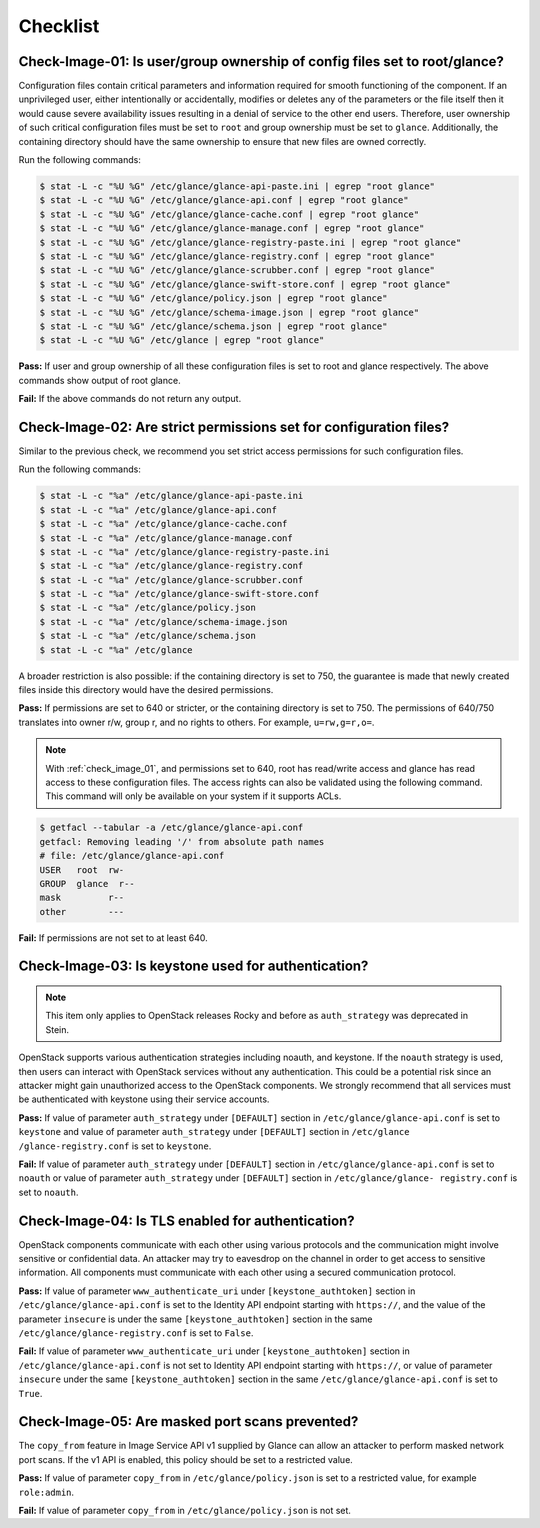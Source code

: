 =========
Checklist
=========

.. _check_image_01:

Check-Image-01: Is user/group ownership of config files set to root/glance?
~~~~~~~~~~~~~~~~~~~~~~~~~~~~~~~~~~~~~~~~~~~~~~~~~~~~~~~~~~~~~~~~~~~~~~~~~~~

Configuration files contain critical parameters and information required for
smooth functioning of the component. If an unprivileged user, either
intentionally or accidentally, modifies or deletes any of the parameters or
the file itself then it would cause severe availability issues resulting in a
denial of service to the other end users. Therefore, user ownership of such
critical configuration files must be set to ``root`` and group ownership
must be set to ``glance``. Additionally, the containing directory should have
the same ownership to ensure that new files are owned correctly.

Run the following commands:

.. code:: console

   $ stat -L -c "%U %G" /etc/glance/glance-api-paste.ini | egrep "root glance"
   $ stat -L -c "%U %G" /etc/glance/glance-api.conf | egrep "root glance"
   $ stat -L -c "%U %G" /etc/glance/glance-cache.conf | egrep "root glance"
   $ stat -L -c "%U %G" /etc/glance/glance-manage.conf | egrep "root glance"
   $ stat -L -c "%U %G" /etc/glance/glance-registry-paste.ini | egrep "root glance"
   $ stat -L -c "%U %G" /etc/glance/glance-registry.conf | egrep "root glance"
   $ stat -L -c "%U %G" /etc/glance/glance-scrubber.conf | egrep "root glance"
   $ stat -L -c "%U %G" /etc/glance/glance-swift-store.conf | egrep "root glance"
   $ stat -L -c "%U %G" /etc/glance/policy.json | egrep "root glance"
   $ stat -L -c "%U %G" /etc/glance/schema-image.json | egrep "root glance"
   $ stat -L -c "%U %G" /etc/glance/schema.json | egrep "root glance"
   $ stat -L -c "%U %G" /etc/glance | egrep "root glance"

**Pass:** If user and group ownership of all these configuration files is set
to root and glance respectively. The above commands show output of root glance.

**Fail:** If the above commands do not return any output.

.. _check_image_02:

Check-Image-02: Are strict permissions set for configuration files?
~~~~~~~~~~~~~~~~~~~~~~~~~~~~~~~~~~~~~~~~~~~~~~~~~~~~~~~~~~~~~~~~~~~

Similar to the previous check, we recommend you set strict access
permissions for such configuration files.

Run the following commands:

.. code:: console

    $ stat -L -c "%a" /etc/glance/glance-api-paste.ini
    $ stat -L -c "%a" /etc/glance/glance-api.conf
    $ stat -L -c "%a" /etc/glance/glance-cache.conf
    $ stat -L -c "%a" /etc/glance/glance-manage.conf
    $ stat -L -c "%a" /etc/glance/glance-registry-paste.ini
    $ stat -L -c "%a" /etc/glance/glance-registry.conf
    $ stat -L -c "%a" /etc/glance/glance-scrubber.conf
    $ stat -L -c "%a" /etc/glance/glance-swift-store.conf
    $ stat -L -c "%a" /etc/glance/policy.json
    $ stat -L -c "%a" /etc/glance/schema-image.json
    $ stat -L -c "%a" /etc/glance/schema.json
    $ stat -L -c "%a" /etc/glance

A broader restriction is also possible: if the containing directory is set
to 750, the guarantee is made that newly created files inside this directory
would have the desired permissions.

**Pass:** If permissions are set to 640 or stricter, or the containing
directory is set to 750. The permissions of 640/750 translates into owner r/w,
group r, and no rights to others. For example, ``u=rw,g=r,o=``.

.. note::

   With :ref:`check_image_01`, and permissions set to 640, root has
   read/write access and glance has read access to these configuration files. The
   access rights can also be validated using the following command. This command
   will only be available on your system if it supports ACLs.

.. code:: console

    $ getfacl --tabular -a /etc/glance/glance-api.conf
    getfacl: Removing leading '/' from absolute path names
    # file: /etc/glance/glance-api.conf
    USER   root  rw-
    GROUP  glance  r--
    mask         r--
    other        ---

**Fail:** If permissions are not set to at least 640.

.. _check_image_03:

Check-Image-03: Is keystone used for authentication?
~~~~~~~~~~~~~~~~~~~~~~~~~~~~~~~~~~~~~~~~~~~~~~~~~~~~

.. note:: This item only applies to OpenStack releases Rocky and before as
    ``auth_strategy`` was deprecated in Stein.



OpenStack supports various authentication strategies including noauth, and
keystone. If the ``noauth`` strategy is used, then users can interact with
OpenStack services without any authentication. This could be a potential
risk since an attacker might gain unauthorized access to the OpenStack
components. We strongly recommend that all services must be authenticated
with keystone using their service accounts.

**Pass:** If value of parameter ``auth_strategy`` under ``[DEFAULT]`` section
in ``/etc/glance/glance-api.conf`` is set to ``keystone`` and value of
parameter ``auth_strategy`` under ``[DEFAULT]`` section in ``/etc/glance
/glance-registry.conf`` is set to ``keystone``.

**Fail:** If value of parameter ``auth_strategy`` under ``[DEFAULT]`` section
in ``/etc/glance/glance-api.conf`` is set to ``noauth`` or value of parameter
``auth_strategy`` under ``[DEFAULT]`` section in ``/etc/glance/glance-
registry.conf`` is set to ``noauth``.

.. _check_image_04:

Check-Image-04: Is TLS enabled for authentication?
~~~~~~~~~~~~~~~~~~~~~~~~~~~~~~~~~~~~~~~~~~~~~~~~~~

OpenStack components communicate with each other using various protocols and
the communication might involve sensitive or confidential data. An attacker
may try to eavesdrop on the channel in order to get access to sensitive
information. All components must communicate with each other using a
secured communication protocol.

**Pass:** If value of parameter ``www_authenticate_uri`` under
``[keystone_authtoken]`` section in ``/etc/glance/glance-api.conf`` is set to
the Identity API endpoint starting with ``https://``, and the value of the
parameter ``insecure`` is under the same ``[keystone_authtoken]`` section
in the same ``/etc/glance/glance-registry.conf`` is set to ``False``.

**Fail:** If value of parameter ``www_authenticate_uri`` under
``[keystone_authtoken]`` section in ``/etc/glance/glance-api.conf`` is not set
to Identity API endpoint starting with ``https://``, or value of parameter
``insecure`` under the same ``[keystone_authtoken]`` section in the same
``/etc/glance/glance-api.conf`` is set to ``True``.

.. _check_image_05:

Check-Image-05: Are masked port scans prevented?
~~~~~~~~~~~~~~~~~~~~~~~~~~~~~~~~~~~~~~~~~~~~~~~~~~~

The ``copy_from`` feature in Image Service API v1 supplied by Glance can allow
an attacker to perform masked network port scans. If the v1 API is enabled,
this policy should be set to a restricted value.

**Pass:** If value of parameter ``copy_from`` in ``/etc/glance/policy.json``
is set to a restricted value, for example ``role:admin``.

**Fail:** If value of parameter ``copy_from`` in ``/etc/glance/policy.json``
is not set.
